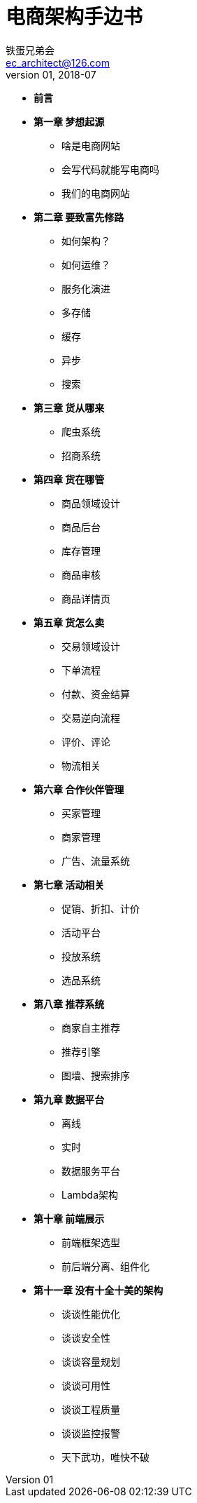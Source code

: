 = 电商架构手边书
铁蛋兄弟会 <ec_architect@126.com>
v01, 2018-07


- *前言*
- *第一章 梦想起源*
  * 啥是电商网站
  * 会写代码就能写电商吗
  * 我们的电商网站
- *第二章  要致富先修路*
  * 如何架构？
  * 如何运维？
  * 服务化演进
  * 多存储
  * 缓存
  * 异步
  * 搜索
- *第三章  货从哪来*
  * 爬虫系统
  * 招商系统
- *第四章  货在哪管*
  * 商品领域设计
  * 商品后台
  * 库存管理
  * 商品审核
  * 商品详情页
- *第五章  货怎么卖*
  * 交易领域设计
  * 下单流程
  * 付款、资金结算
  * 交易逆向流程
  * 评价、评论
  * 物流相关
- *第六章  合作伙伴管理*
  * 买家管理
  * 商家管理
  * 广告、流量系统
- *第七章  活动相关*
  * 促销、折扣、计价
  * 活动平台
  * 投放系统
  * 选品系统
- *第八章  推荐系统*
  * 商家自主推荐
  * 推荐引擎
  * 图墙、搜索排序
- *第九章  数据平台*
  * 离线
  * 实时
  * 数据服务平台
  * Lambda架构
- *第十章  前端展示*
  * 前端框架选型
  * 前后端分离、组件化
- *第十一章  没有十全十美的架构*
  * 谈谈性能优化
  * 谈谈安全性
  * 谈谈容量规划
  * 谈谈可用性
  * 谈谈工程质量
  * 谈谈监控报警
  * 天下武功，唯快不破
